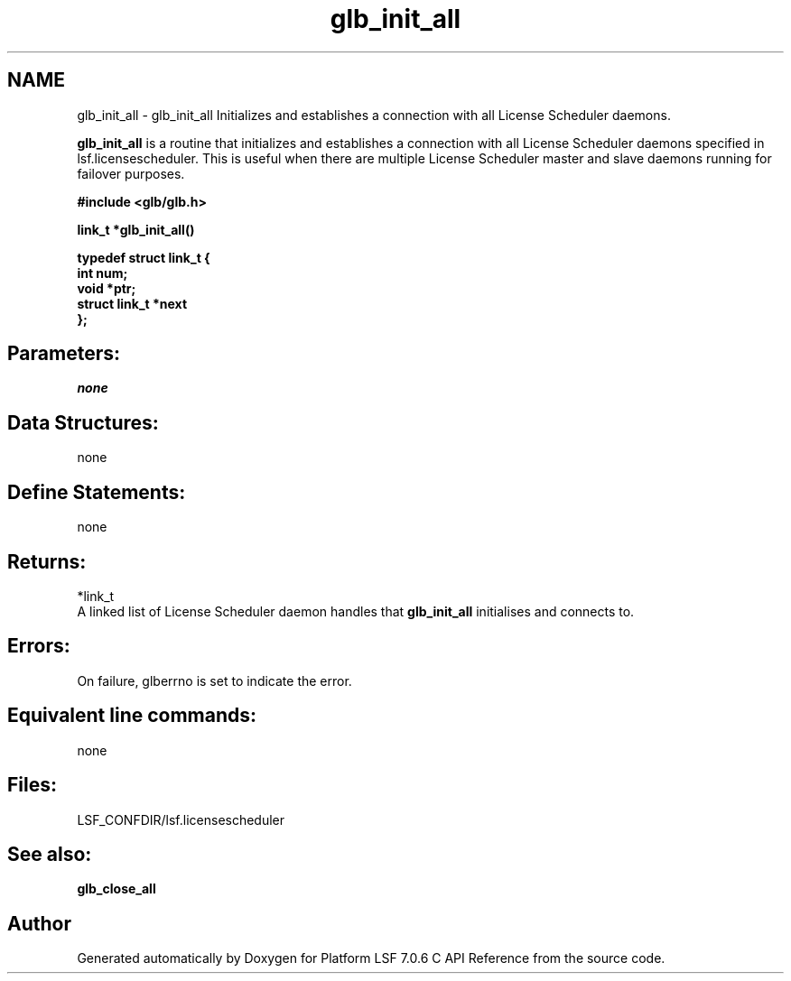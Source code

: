 .TH "glb_init_all" 3 "3 Sep 2009" "Version 7.0" "Platform LSF 7.0.6 C API Reference" \" -*- nroff -*-
.ad l
.nh
.SH NAME
glb_init_all \- glb_init_all 
Initializes and establishes a connection with all License Scheduler daemons.
.PP
\fBglb_init_all\fP is a routine that initializes and establishes a connection with all License Scheduler daemons specified in lsf.licensescheduler. This is useful when there are multiple License Scheduler master and slave daemons running for failover purposes.
.PP
\fB #include <glb/glb.h>\fP
.PP
\fB link_t *glb_init_all()\fP
.PP
\fB typedef struct link_t { 
.br
 int num; 
.br
 void *ptr; 
.br
 struct link_t *next 
.br
 };\fP
.PP
\fB \fP
.PP
.SH "Parameters:"
\fInone\fP 
.PP
.SH "Data Structures:" 
.PP
none
.PP
.SH "Define Statements:" 
.PP
none
.PP
.SH "Returns:"
*link_t 
.br
 A linked list of License Scheduler daemon handles that \fBglb_init_all\fP initialises and connects to.
.PP
.SH "Errors:" 
.PP
On failure, glberrno is set to indicate the error.
.PP
.SH "Equivalent line commands:" 
.PP
none
.PP
.SH "Files:" 
.PP
LSF_CONFDIR/lsf.licensescheduler
.PP
.SH "See also:"
\fBglb_close_all\fP 
.PP

.SH "Author"
.PP 
Generated automatically by Doxygen for Platform LSF 7.0.6 C API Reference from the source code.

